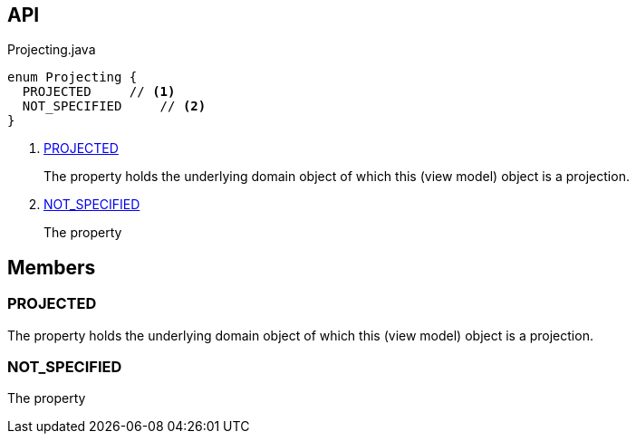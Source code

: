 :Notice: Licensed to the Apache Software Foundation (ASF) under one or more contributor license agreements. See the NOTICE file distributed with this work for additional information regarding copyright ownership. The ASF licenses this file to you under the Apache License, Version 2.0 (the "License"); you may not use this file except in compliance with the License. You may obtain a copy of the License at. http://www.apache.org/licenses/LICENSE-2.0 . Unless required by applicable law or agreed to in writing, software distributed under the License is distributed on an "AS IS" BASIS, WITHOUT WARRANTIES OR  CONDITIONS OF ANY KIND, either express or implied. See the License for the specific language governing permissions and limitations under the License.

== API

[source,java]
.Projecting.java
----
enum Projecting {
  PROJECTED     // <.>
  NOT_SPECIFIED     // <.>
}
----

<.> xref:#PROJECTED[PROJECTED]
+
--
The property holds the underlying domain object of which this (view model) object is a projection.
--
<.> xref:#NOT_SPECIFIED[NOT_SPECIFIED]
+
--
The property
--

== Members

[#PROJECTED]
=== PROJECTED

The property holds the underlying domain object of which this (view model) object is a projection.

[#NOT_SPECIFIED]
=== NOT_SPECIFIED

The property
